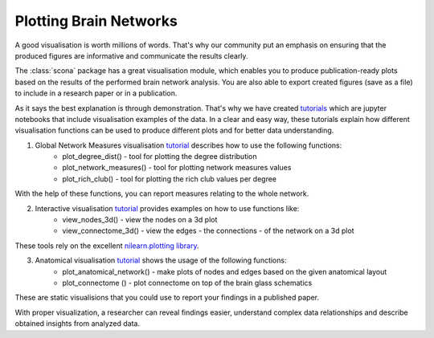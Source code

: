 Plotting Brain Networks
=======================

A good visualisation is worth millions of words. 
That's why our community put an emphasis on ensuring that the produced figures are informative and communicate the results clearly.

The :class:`scona` package has a great visualisation module, which enables you to produce publication-ready plots based on the results of the performed brain network analysis. 
You are also able to export created figures (save as a file) to include in a research paper or in a publication.

As it says the best explanation is through demonstration. That's why we have created `tutorials <https://github.com/WhitakerLab/scona/tree/master/tutorials>`_ which are jupyter notebooks that include visualisation examples of the data. 
In a clear and easy way, these tutorials explain how different visualisation functions can be used to produce different plots and for better data understanding.

1. Global Network Measures visualisation `tutorial <https://github.com/WhitakerLab/scona/blob/master/tutorials/global_measures_viz.ipynb>`_ describes how to use the following functions:
    - plot_degree_dist() - tool for plotting the degree distribution
    - plot_network_measures() - tool for plotting network measures values
    - plot_rich_club() -  tool for plotting the rich club values per degree

With the help of these functions, you can report measures relating to the whole network.

2. Interactive visualisation `tutorial <https://github.com/WhitakerLab/scona/blob/master/tutorials/interactive_viz_tutorial.ipynb>`_ provides examples on how to use functions like:
    - view_nodes_3d() - view the nodes on a 3d plot
    - view_connectome_3d() - view the edges - the connections - of the network on a 3d plot

These tools rely on the excellent `nilearn.plotting library <http://nilearn.github.io/plotting/index.html>`_.

3. Anatomical visualisation `tutorial <https://github.com/WhitakerLab/scona/blob/master/tutorials/anatomical_viz_tutorial.ipynb>`_ shows the usage of the following functions:
    - plot_anatomical_network() - make plots of nodes and edges based on the given anatomical layout
    - plot_connectome () - plot connectome on top of the brain glass schematics
    
These are static visualisions that you could use to report your findings in a published paper.


With proper visualization, a researcher can reveal findings easier, understand complex data relationships and describe obtained insights from analyzed data.

